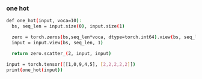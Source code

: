 *** one hot
 #+begin_src bash
def one_hot(input, voca=10):
  bs, seq_len = input.size(0), input.size(1)
  
  zero = torch.zeros(bs,seq_len*voca, dtype=torch.int64).view(bs, seq_len, voca)
  input = input.view(bs, seq_len, 1)

  return zero.scatter_(2, input, input)

input = torch.tensor([[1,0,9,4,5], [2,2,2,2,2]])
print(one_hot(input))
 #+end_src
